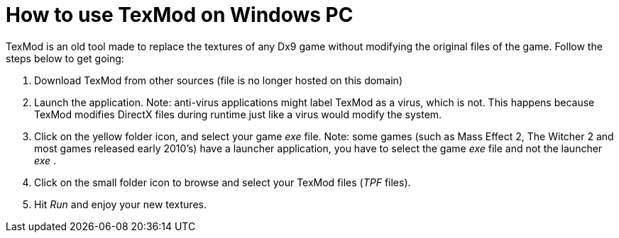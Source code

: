 = How to use TexMod on Windows PC
:published_at: 2015-07-22
:hp-tags: Games, TexMod, Mod
:hp-alt-title: How to use tex

// See https://hubpress.gitbooks.io/hubpress-knowledgebase/content/ for information about the parameters.


TexMod is an old tool made to replace the textures of any Dx9 game without modifying the original files of the game. Follow the steps below to get going:


. Download TexMod from other sources (file is no longer hosted on this domain)

. Launch the application. Note: anti-virus applications might label TexMod as a virus, which is not. This happens because TexMod modifies DirectX files during runtime just like a virus would modify the system.

. Click on the yellow folder icon, and select your game _exe_ file. Note: some games (such as Mass Effect 2, The Witcher 2 and most games released early 2010's) have a launcher application, you have to select the game _exe_ file and not the launcher _exe_ .

. Click on the small folder icon to browse and select your TexMod files (_TPF_ files).

. Hit _Run_ and enjoy your new textures.


